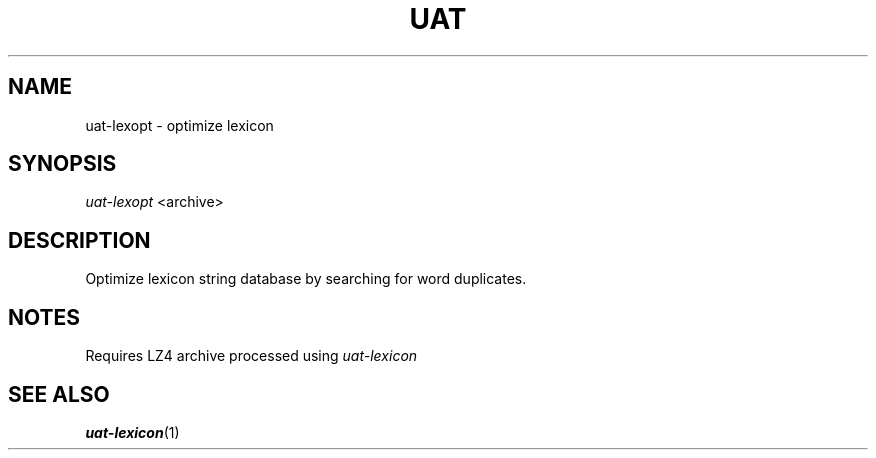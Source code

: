 .TH UAT 1 2016-11-24 UAT "Usenet Archive Toolkit"
.SH NAME
uat-lexopt \- optimize lexicon
.SH SYNOPSIS
.I uat-lexopt
<archive>
.SH DESCRIPTION
Optimize lexicon string database by searching for word duplicates.
.SH NOTES
Requires LZ4 archive processed using
.I uat-lexicon
.SH "SEE ALSO"
.ad l
.nh
.BR \%uat-lexicon (1)
